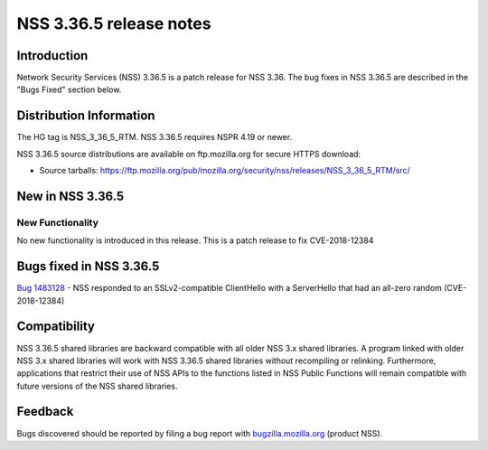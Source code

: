 ========================
NSS 3.36.5 release notes
========================
.. _Introduction:

Introduction
------------

Network Security Services (NSS) 3.36.5 is a patch release for NSS 3.36.
The bug fixes in NSS 3.36.5 are described in the "Bugs Fixed" section
below.

.. _Distribution_Information:

Distribution Information
------------------------

The HG tag is NSS_3_36_5_RTM. NSS 3.36.5 requires NSPR 4.19 or newer.

NSS 3.36.5 source distributions are available on ftp.mozilla.org for
secure HTTPS download:

-  Source tarballs:
   https://ftp.mozilla.org/pub/mozilla.org/security/nss/releases/NSS_3_36_5_RTM/src/

.. _New_in_NSS_3.36.5:

New in NSS 3.36.5
-----------------

.. _New_Functionality:

New Functionality
~~~~~~~~~~~~~~~~~

No new functionality is introduced in this release. This is a patch
release to fix CVE-2018-12384

.. _Bugs_fixed_in_NSS_3.36.5:

Bugs fixed in NSS 3.36.5
------------------------

`Bug 1483128 <https://bugzilla.mozilla.org/show_bug.cgi?id=1483128>`__ -
NSS responded to an SSLv2-compatible ClientHello with a ServerHello that
had an all-zero random (CVE-2018-12384)

.. _Compatibility:

Compatibility
-------------

NSS 3.36.5 shared libraries are backward compatible with all older NSS
3.x shared libraries. A program linked with older NSS 3.x shared
libraries will work with NSS 3.36.5 shared libraries without recompiling
or relinking. Furthermore, applications that restrict their use of NSS
APIs to the functions listed in NSS Public Functions will remain
compatible with future versions of the NSS shared libraries.

.. _Feedback:

Feedback
--------

Bugs discovered should be reported by filing a bug report with
`bugzilla.mozilla.org <https://bugzilla.mozilla.org/enter_bug.cgi?product=NSS>`__
(product NSS).